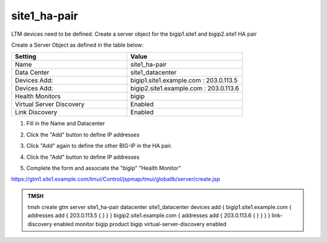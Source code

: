 site1_ha-pair
###############################################

LTM devices need to be defined. Create a server object for the bigip1.site1 and bigip2.site1 HA pair

.. image:: /_static/class1/server_create_gtm1-gtm2.png

Create a Server Object as defined in the table below:

.. csv-table::
   :header: "Setting", "Value"
   :widths: 15, 15

   "Name", "site1_ha-pair"
   "Data Center", "site1_datacenter"
   "Devices Add:", "bigip1.site1.example.com : 203.0.113.5"
   "Devices Add:", "bigip2.site1.example.com : 203.0.113.6"
   "Health Monitors", "bigip"
   "Virtual Server Discovery", "Enabled"
   "Link Discovery", "Enabled"

#. Fill in the Name and Datacenter

   .. image:: /_static/class1/site1_click-addserver.png

#. Click the "Add" button to define IP addresses

   .. image:: /_static/class1/site_ha_pair_bigip1_add.png

#. Click "Add" again to define the other BIG-IP in the HA pair.

   .. image:: /_static/class1/site1_click-addserver_again.png

#. Click the "Add" button to define IP addresses

   .. image:: /_static/class1/site_ha_pair_bigip2_add.png

#. Complete the form and associate the "bigip" "Health Monitor"

   .. image:: /_static/class1/site1-HA_pair_create.png

https://gtm1.site1.example.com/tmui/Control/jspmap/tmui/globallb/server/create.jsp

.. admonition:: TMSH

   tmsh create gtm server site1_ha-pair datacenter site1_datacenter devices add { bigip1.site1.example.com { addresses add { 203.0.113.5 { } } } bigip2.site1.example.com { addresses add { 203.0.113.6 { } } } } link-discovery enabled monitor bigip product bigip virtual-server-discovery enabled
